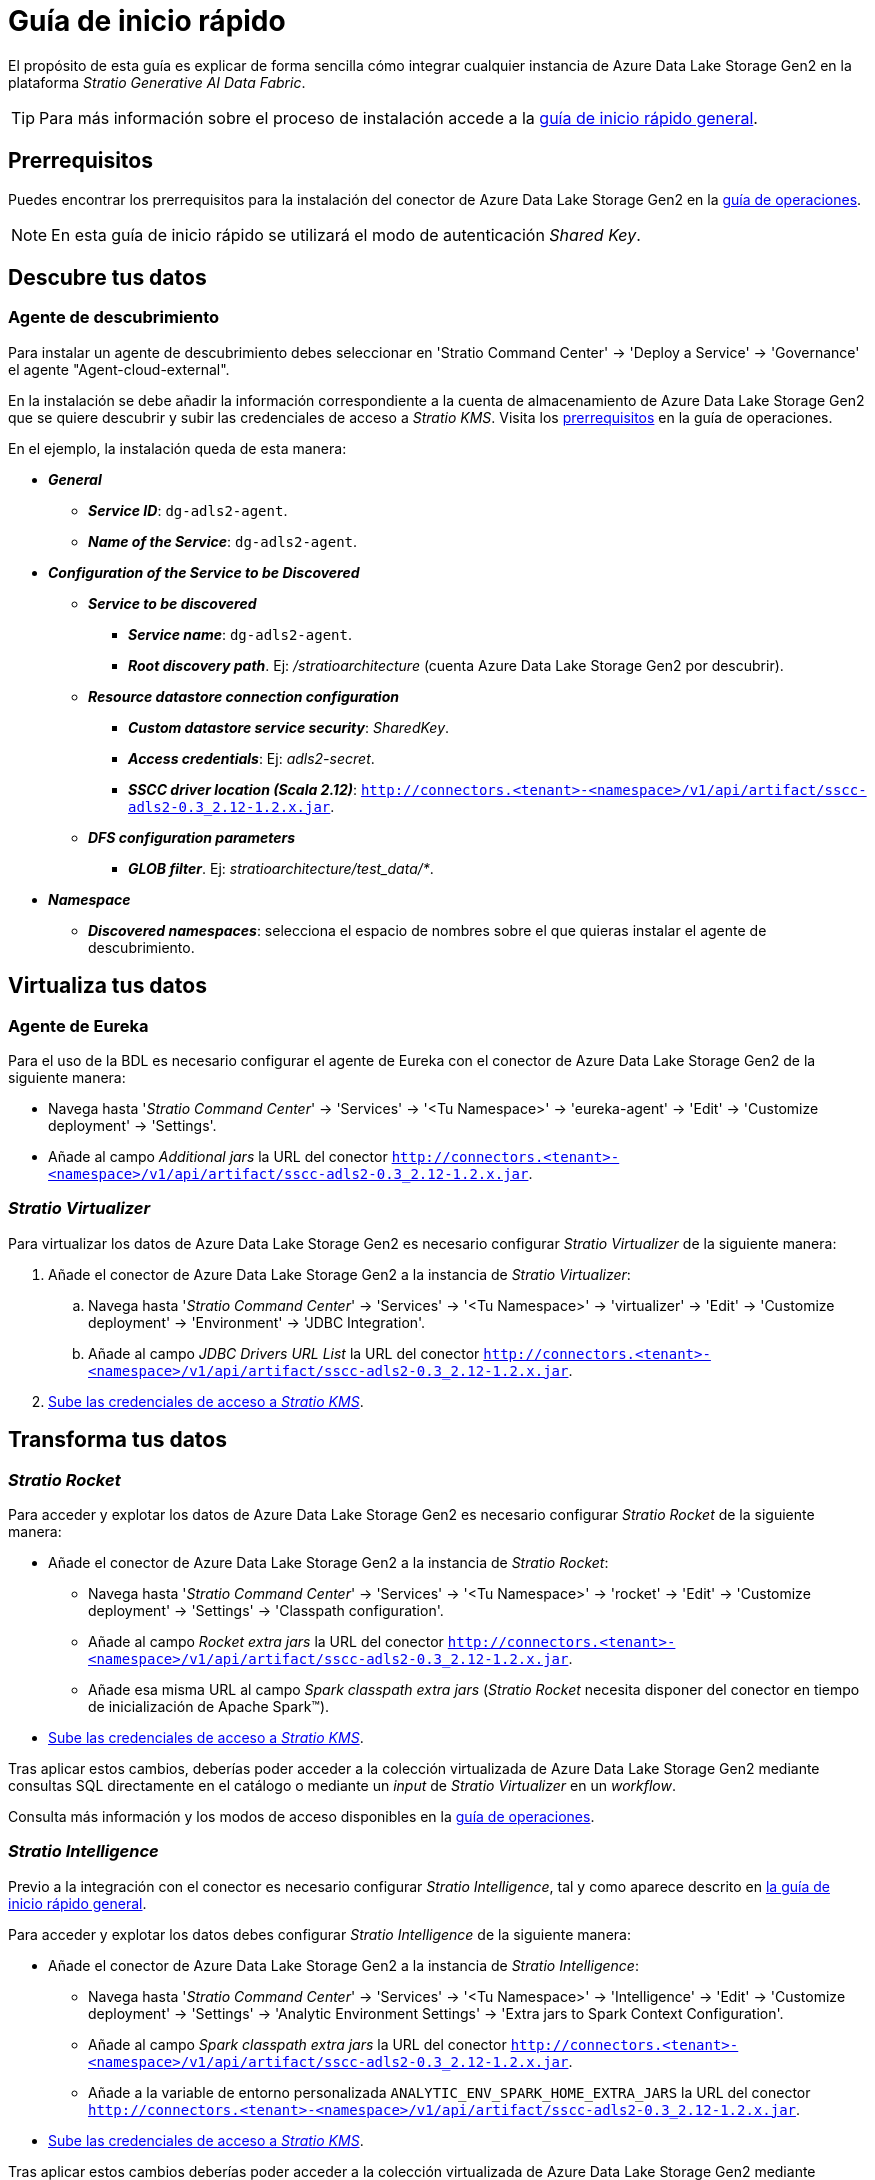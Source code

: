 = Guía de inicio rápido

El propósito de esta guía es explicar de forma sencilla cómo integrar cualquier instancia de Azure Data Lake Storage Gen2 en la plataforma _Stratio Generative AI Data Fabric_.

TIP: Para más información sobre el proceso de instalación accede a la xref:stratio-connectors:ROOT:quick-start-guide.adoc[guía de inicio rápido general].

== Prerrequisitos

Puedes encontrar los prerrequisitos para la instalación del conector de Azure Data Lake Storage Gen2 en la xref:azure-data-lake-storage-gen2:operations-guide.adoc#_prerrequisitos[guía de operaciones].

NOTE: En esta guía de inicio rápido se utilizará el modo de autenticación _Shared Key_.

== Descubre tus datos

=== Agente de descubrimiento

Para instalar un agente de descubrimiento debes seleccionar en 'Stratio Command Center' -> 'Deploy a Service' -> 'Governance' el agente "Agent-cloud-external".

En la instalación se debe añadir la información correspondiente a la cuenta de almacenamiento de Azure Data Lake Storage Gen2 que se quiere descubrir y subir las credenciales de acceso a _Stratio KMS_. Visita los xref:azure-data-lake-storage-gen2:operations-guide.adoc#_prerrequisitos[prerrequisitos] en la guía de operaciones.

En el ejemplo, la instalación queda de esta manera:

* *_General_*
** *_Service ID_*: `dg-adls2-agent`.
** *_Name of the Service_*: `dg-adls2-agent`.
* *_Configuration of the Service to be Discovered_*
** *_Service to be discovered_*
*** *_Service name_*: `dg-adls2-agent`.
*** *_Root discovery path_*. Ej: _/stratioarchitecture_ (cuenta Azure Data Lake Storage Gen2 por descubrir).
** *_Resource datastore connection configuration_*
*** *_Custom datastore service security_*: _SharedKey_.
*** *_Access credentials_*: Ej: _adls2-secret_.
*** *_SSCC driver location (Scala 2.12)_*: `http://connectors.<tenant>-<namespace>/v1/api/artifact/sscc-adls2-0.3_2.12-1.2.x.jar`.
** *_DFS configuration parameters_*
*** *_GLOB filter_*. Ej: _stratioarchitecture/test++_++data/*_.
* *_Namespace_*
** *_Discovered namespaces_*: selecciona el espacio de nombres sobre el que quieras instalar el agente de descubrimiento.

== Virtualiza tus datos

=== Agente de Eureka

Para el uso de la BDL es necesario configurar el agente de Eureka con el conector de Azure Data Lake Storage Gen2 de la siguiente manera:

* Navega hasta '_Stratio Command Center_' -> 'Services' -> '<Tu Namespace>' -> 'eureka-agent' -> 'Edit' -> 'Customize deployment' -> 'Settings'.
* Añade al campo _Additional jars_ la URL del conector `http://connectors.<tenant>-<namespace>/v1/api/artifact/sscc-adls2-0.3_2.12-1.2.x.jar`.

=== _Stratio Virtualizer_

Para virtualizar los datos de Azure Data Lake Storage Gen2 es necesario configurar _Stratio Virtualizer_ de la siguiente manera:

. Añade el conector de Azure Data Lake Storage Gen2 a la instancia de _Stratio Virtualizer_:
.. Navega hasta '_Stratio Command Center_' -> 'Services' -> '<Tu Namespace>' -> 'virtualizer' -> 'Edit' -> 'Customize deployment' -> 'Environment' -> 'JDBC Integration'.
.. Añade al campo _JDBC Drivers URL List_ la URL del conector `http://connectors.<tenant>-<namespace>/v1/api/artifact/sscc-adls2-0.3_2.12-1.2.x.jar`.
. xref:azure-data-lake-storage-gen2:operations-guide.adoc#_prerrequisitos[Sube las credenciales de acceso a __Stratio KMS__].

== Transforma tus datos

=== _Stratio Rocket_

Para acceder y explotar los datos de Azure Data Lake Storage Gen2 es necesario configurar _Stratio Rocket_ de la siguiente manera:

* Añade el conector de Azure Data Lake Storage Gen2 a la instancia de _Stratio Rocket_:
** Navega hasta '_Stratio Command Center_' -> 'Services' -> '<Tu Namespace>' -> 'rocket' -> 'Edit' -> 'Customize deployment' -> 'Settings' -> 'Classpath configuration'.
** Añade al campo _Rocket extra jars_ la URL del conector `http://connectors.<tenant>-<namespace>/v1/api/artifact/sscc-adls2-0.3_2.12-1.2.x.jar`.
** Añade esa misma URL al campo _Spark classpath extra jars_ (_Stratio Rocket_ necesita disponer del conector en tiempo de inicialización de Apache Spark™).
* xref:azure-data-lake-storage-gen2:operations-guide.adoc#_prerequisitos[Sube las credenciales de acceso a __Stratio KMS__].

Tras aplicar estos cambios, deberías poder acceder a la colección virtualizada de Azure Data Lake Storage Gen2 mediante consultas SQL directamente en el catálogo o mediante un _input_ de _Stratio Virtualizer_ en un _workflow_.

Consulta más información y los modos de acceso disponibles en la xref:azure-data-lake-storage-gen2:operations-guide.adoc#_stratio_rocket[guía de operaciones].

=== _Stratio Intelligence_

Previo a la integración con el conector es necesario configurar _Stratio Intelligence_, tal y como aparece descrito en xref:ROOT:quick-start-guide#_stratio_intelligence[la guía de inicio rápido general].

Para acceder y explotar los datos debes configurar _Stratio Intelligence_ de la siguiente manera:

* Añade el conector de Azure Data Lake Storage Gen2 a la instancia de _Stratio Intelligence_:
** Navega hasta '_Stratio Command Center_' -> 'Services' -> '<Tu Namespace>' -> 'Intelligence' -> 'Edit' -> 'Customize deployment' -> 'Settings' -> 'Analytic Environment Settings' -> 'Extra jars to Spark Context Configuration'.
** Añade al campo _Spark classpath extra jars_ la URL del conector `http://connectors.<tenant>-<namespace>/v1/api/artifact/sscc-adls2-0.3_2.12-1.2.x.jar`.
** Añade a la variable de entorno personalizada `ANALYTIC_ENV_SPARK_HOME_EXTRA_JARS` la URL del conector `http://connectors.<tenant>-<namespace>/v1/api/artifact/sscc-adls2-0.3_2.12-1.2.x.jar`.
* xref:azure-data-lake-storage-gen2:operations-guide.adoc#_prerrequisitos[Sube las credenciales de acceso a __Stratio KMS__].

Tras aplicar estos cambios deberías poder acceder a la colección virtualizada de Azure Data Lake Storage Gen2 mediante SparkSQL a través del catálogo.

TIP: Consulta más información y los modos de acceso disponibles en la xref:azure-data-lake-storage-gen2:operations-guide.adoc#_stratio_intelligence[guía de operaciones].

Para no tener problemas con la consistencia de datos, debes configurar _Stratio Intelligence_ como se indica en el documento de xref:ROOT:commiters.adoc#_uso_con_stratio_intelligence[integración].
